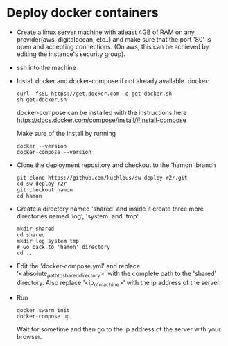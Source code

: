 * Deploy docker containers
  - Create a linux server machine with atleast 4GB of RAM on any
    provider(aws, digitalocean, etc..) and make sure that the port
    '80' is open and accepting connections. (On aws, this can be
    achieved by editing the instance's security group).
  - ssh into the machine
  - Install docker and docker-compose if not already available.
    docker:
    #+BEGIN_SRC shell-script
      curl -fsSL https://get.docker.com -o get-docker.sh
      sh get-docker.sh
    #+END_SRC
    docker-compose can be installed with the instructions here
    https://docs.docker.com/compose/install/#install-compose
    
    Make sure of the install by running 
    #+BEGIN_SRC shell-script
      docker --version
      docker-compose --version
    #+END_SRC

  - Clone the deployment repository and checkout to the 'hamon' branch
    #+BEGIN_SRC shell-script
      git clone https://github.com/kuchlous/sw-deploy-r2r.git
      cd sw-deploy-r2r
      git checkout hamon
      cd hamon
    #+END_SRC

  - Create a directory named 'shared' and inside it create three more
    directories named 'log', 'system' and 'tmp'.
    #+BEGIN_SRC shell-script
      mkdir shared
      cd shared
      mkdir log system tmp
      # Go back to 'hamon' directory
      cd ..
    #+END_SRC

  - Edit the 'docker-compose.yml' and replace
    '<absolute_path_toshared_directory>' with the complete path to the
    'shared' directory. Also replace '<ip_of_machine>' with the ip
    address of the server.

  - Run
    #+BEGIN_SRC shell-script
      docker swarm init
      docker-compose up
    #+END_SRC
    Wait for sometime and then go to the ip address of the server with
    your browser.



    
